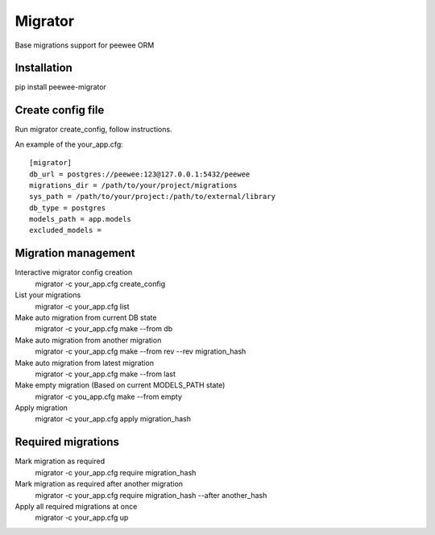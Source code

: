 Migrator
========

Base migrations support for peewee ORM

Installation
--------------------

pip install peewee-migrator


Create config file
--------------------

Run migrator create_config, follow instructions.

An example of the your_app.cfg::

    [migrator]
    db_url = postgres://peewee:123@127.0.0.1:5432/peewee
    migrations_dir = /path/to/your/project/migrations
    sys_path = /path/to/your/project:/path/to/external/library
    db_type = postgres
    models_path = app.models
    excluded_models =

Migration management
--------------------

Interactive migrator config creation
  migrator -c your_app.cfg create_config

List your migrations
  migrator -c your_app.cfg list

Make auto migration from current DB state
  migrator -c your_app.cfg make --from db

Make auto migration from another migration
  migrator -c your_app.cfg make --from rev --rev migration_hash

Make auto migration from latest migration
  migrator -c your_app.cfg make --from last

Make empty migration (Based on current MODELS_PATH state)
  migrator -c you_app.cfg make --from empty

Apply migration
  migrator -c your_app.cfg apply migration_hash


Required migrations
-------------------

Mark migration as required
  migrator -c your_app.cfg require migration_hash

Mark migration as required after another migration
  migrator -c your_app.cfg require migration_hash --after another_hash

Apply all required migrations at once
  migrator -c your_app.cfg up
